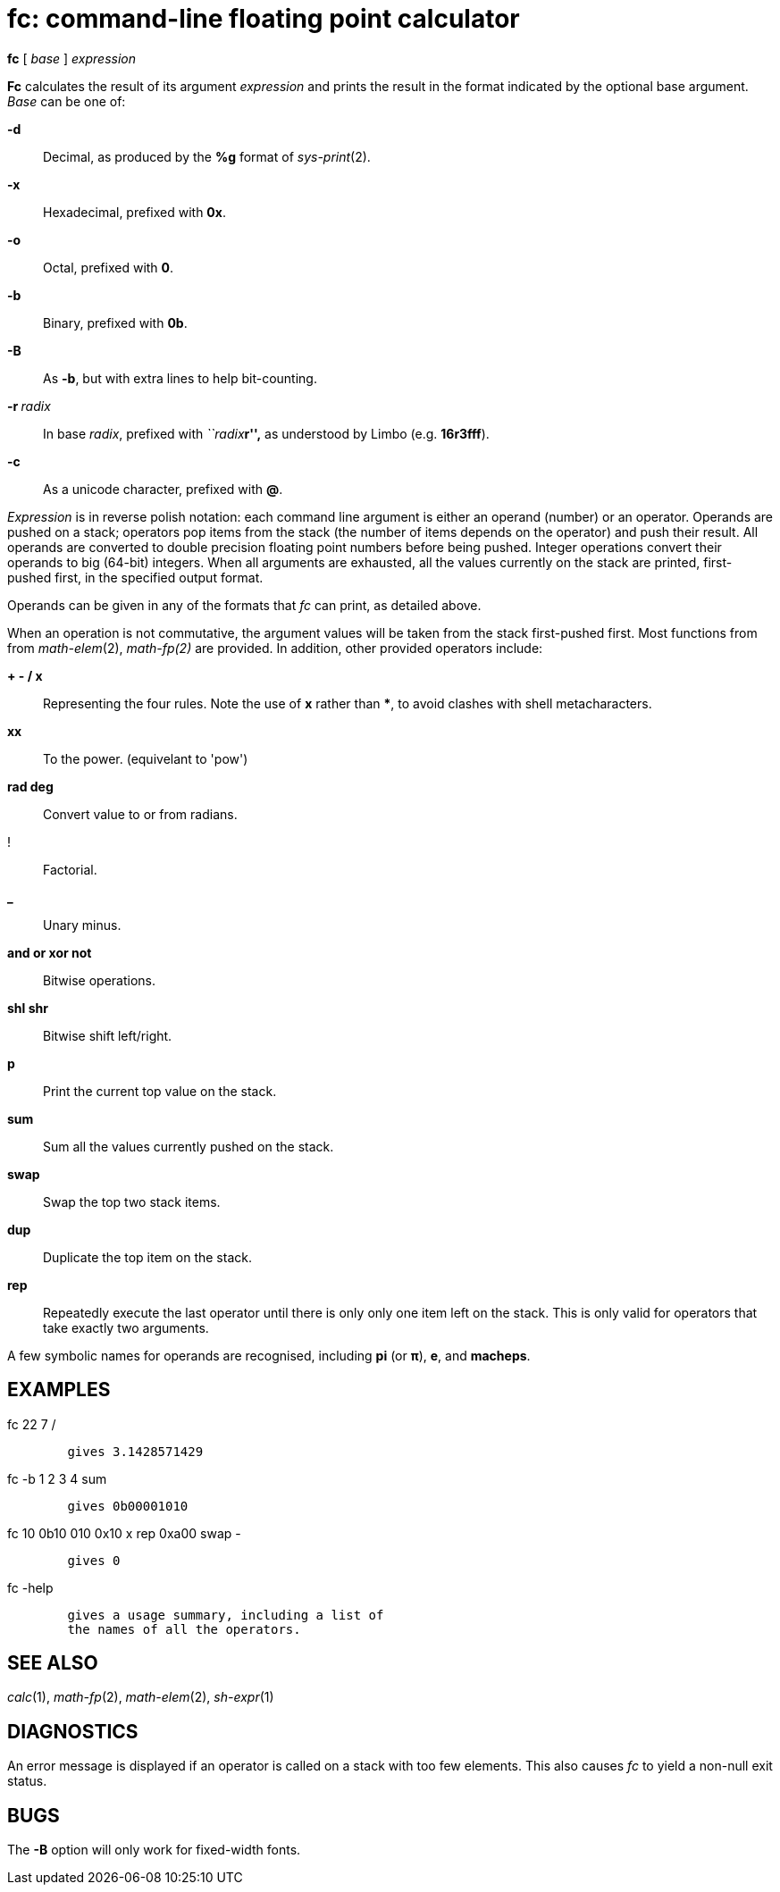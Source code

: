 = fc: command-line floating point calculator


*fc* [ _base_ ] _expression_ +


*Fc* calculates the result of its argument _expression_ and prints the
result in the format indicated by the optional base argument. _Base_ can
be one of:

*-d*::
  Decimal, as produced by the *%g* format of _sys-print_(2). +
*-x*::
  Hexadecimal, prefixed with *0x*.
*-o*::
  Octal, prefixed with *0*.
*-b*::
  Binary, prefixed with *0b*.
*-B*::
  As *-b*, but with extra lines to help bit-counting.
**-r **__radix__::
  In base _radix_, prefixed with __``radix__**r'',** as understood by
  Limbo (e.g. *16r3fff*).
*-c*::
  As a unicode character, prefixed with *@*.

_Expression_ is in reverse polish notation: each command line argument
is either an operand (number) or an operator. Operands are pushed on a
stack; operators pop items from the stack (the number of items depends
on the operator) and push their result. All operands are converted to
double precision floating point numbers before being pushed. Integer
operations convert their operands to big (64-bit) integers. When all
arguments are exhausted, all the values currently on the stack are
printed, first-pushed first, in the specified output format.

Operands can be given in any of the formats that _fc_ can print, as
detailed above.

When an operation is not commutative, the argument values will be taken
from the stack first-pushed first. Most functions from from
_math-elem_(2), _math-fp(2)_ are provided. In addition, other provided
operators include:

*+ - / x*::
  Representing the four rules. Note the use of *x* rather than ***, to
  avoid clashes with shell metacharacters. +
*xx*::
  To the power. (equivelant to 'pow') +
*rad deg*::
  Convert value to or from radians. +
!::
  Factorial. +
*_*::
  Unary minus. +
*and or xor not*::
  Bitwise operations. +
*shl shr*::
  Bitwise shift left/right.
*p*::
  Print the current top value on the stack. +
*sum*::
  Sum all the values currently pushed on the stack. +
*swap*::
  Swap the top two stack items. +
*dup*::
  Duplicate the top item on the stack. +
*rep*::
  Repeatedly execute the last operator until there is only only one item
  left on the stack. This is only valid for operators that take exactly
  two arguments.

A few symbolic names for operands are recognised, including *pi* (or
*π*), *e*, and *macheps*.

== EXAMPLES

fc 22 7 /

....
	gives 3.1428571429
....

fc -b 1 2 3 4 sum

....
	gives 0b00001010
....

fc 10 0b10 010 0x10 x rep 0xa00 swap -

....
	gives 0
....

fc -help

....
	gives a usage summary, including a list of
	the names of all the operators.
....

== SEE ALSO

_calc_(1), _math-fp_(2), _math-elem_(2), _sh-expr_(1)

== DIAGNOSTICS

An error message is displayed if an operator is called on a stack with
too few elements. This also causes _fc_ to yield a non-null exit status.

== BUGS

The *-B* option will only work for fixed-width fonts.
